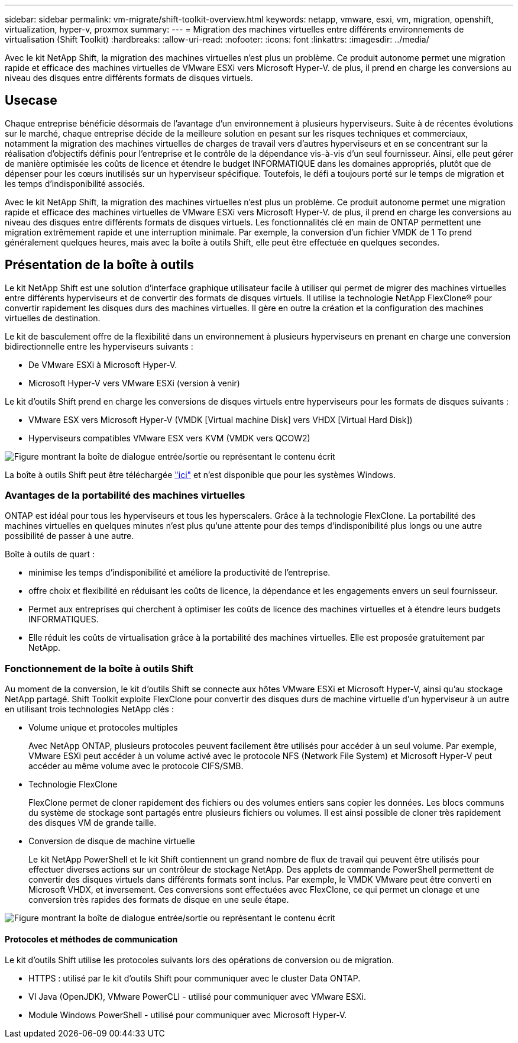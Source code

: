 ---
sidebar: sidebar 
permalink: vm-migrate/shift-toolkit-overview.html 
keywords: netapp, vmware, esxi, vm, migration, openshift, virtualization, hyper-v, proxmox 
summary:  
---
= Migration des machines virtuelles entre différents environnements de virtualisation (Shift Toolkit)
:hardbreaks:
:allow-uri-read: 
:nofooter: 
:icons: font
:linkattrs: 
:imagesdir: ../media/


[role="lead"]
Avec le kit NetApp Shift, la migration des machines virtuelles n'est plus un problème. Ce produit autonome permet une migration rapide et efficace des machines virtuelles de VMware ESXi vers Microsoft Hyper-V. de plus, il prend en charge les conversions au niveau des disques entre différents formats de disques virtuels.



== Usecase

Chaque entreprise bénéficie désormais de l'avantage d'un environnement à plusieurs hyperviseurs. Suite à de récentes évolutions sur le marché, chaque entreprise décide de la meilleure solution en pesant sur les risques techniques et commerciaux, notamment la migration des machines virtuelles de charges de travail vers d'autres hyperviseurs et en se concentrant sur la réalisation d'objectifs définis pour l'entreprise et le contrôle de la dépendance vis-à-vis d'un seul fournisseur. Ainsi, elle peut gérer de manière optimisée les coûts de licence et étendre le budget INFORMATIQUE dans les domaines appropriés, plutôt que de dépenser pour les cœurs inutilisés sur un hyperviseur spécifique. Toutefois, le défi a toujours porté sur le temps de migration et les temps d'indisponibilité associés.

Avec le kit NetApp Shift, la migration des machines virtuelles n'est plus un problème. Ce produit autonome permet une migration rapide et efficace des machines virtuelles de VMware ESXi vers Microsoft Hyper-V. de plus, il prend en charge les conversions au niveau des disques entre différents formats de disques virtuels. Les fonctionnalités clé en main de ONTAP permettent une migration extrêmement rapide et une interruption minimale. Par exemple, la conversion d'un fichier VMDK de 1 To prend généralement quelques heures, mais avec la boîte à outils Shift, elle peut être effectuée en quelques secondes.



== Présentation de la boîte à outils

Le kit NetApp Shift est une solution d'interface graphique utilisateur facile à utiliser qui permet de migrer des machines virtuelles entre différents hyperviseurs et de convertir des formats de disques virtuels. Il utilise la technologie NetApp FlexClone® pour convertir rapidement les disques durs des machines virtuelles. Il gère en outre la création et la configuration des machines virtuelles de destination.

Le kit de basculement offre de la flexibilité dans un environnement à plusieurs hyperviseurs en prenant en charge une conversion bidirectionnelle entre les hyperviseurs suivants :

* De VMware ESXi à Microsoft Hyper-V.
* Microsoft Hyper-V vers VMware ESXi (version à venir)


Le kit d'outils Shift prend en charge les conversions de disques virtuels entre hyperviseurs pour les formats de disques suivants :

* VMware ESX vers Microsoft Hyper-V (VMDK [Virtual machine Disk] vers VHDX [Virtual Hard Disk])
* Hyperviseurs compatibles VMware ESX vers KVM (VMDK vers QCOW2)


image:shift-toolkit-image1.png["Figure montrant la boîte de dialogue entrée/sortie ou représentant le contenu écrit"]

La boîte à outils Shift peut être téléchargée link:https://mysupport.netapp.com/site/tools/tool-eula/netapp-shift-toolkit["ici"] et n'est disponible que pour les systèmes Windows.



=== Avantages de la portabilité des machines virtuelles

ONTAP est idéal pour tous les hyperviseurs et tous les hyperscalers. Grâce à la technologie FlexClone. La portabilité des machines virtuelles en quelques minutes n'est plus qu'une attente pour des temps d'indisponibilité plus longs ou une autre possibilité de passer à une autre.

Boîte à outils de quart :

* minimise les temps d'indisponibilité et améliore la productivité de l'entreprise.
* offre choix et flexibilité en réduisant les coûts de licence, la dépendance et les engagements envers un seul fournisseur.
* Permet aux entreprises qui cherchent à optimiser les coûts de licence des machines virtuelles et à étendre leurs budgets INFORMATIQUES.
* Elle réduit les coûts de virtualisation grâce à la portabilité des machines virtuelles. Elle est proposée gratuitement par NetApp.




=== Fonctionnement de la boîte à outils Shift

Au moment de la conversion, le kit d'outils Shift se connecte aux hôtes VMware ESXi et Microsoft Hyper-V, ainsi qu'au stockage NetApp partagé. Shift Toolkit exploite FlexClone pour convertir des disques durs de machine virtuelle d'un hyperviseur à un autre en utilisant trois technologies NetApp clés :

* Volume unique et protocoles multiples
+
Avec NetApp ONTAP, plusieurs protocoles peuvent facilement être utilisés pour accéder à un seul volume. Par exemple, VMware ESXi peut accéder à un volume activé avec le protocole NFS (Network File System) et Microsoft Hyper-V peut accéder au même volume avec le protocole CIFS/SMB.

* Technologie FlexClone
+
FlexClone permet de cloner rapidement des fichiers ou des volumes entiers sans copier les données. Les blocs communs du système de stockage sont partagés entre plusieurs fichiers ou volumes. Il est ainsi possible de cloner très rapidement des disques VM de grande taille.

* Conversion de disque de machine virtuelle
+
Le kit NetApp PowerShell et le kit Shift contiennent un grand nombre de flux de travail qui peuvent être utilisés pour effectuer diverses actions sur un contrôleur de stockage NetApp. Des applets de commande PowerShell permettent de convertir des disques virtuels dans différents formats sont inclus. Par exemple, le VMDK VMware peut être converti en Microsoft VHDX, et inversement. Ces conversions sont effectuées avec FlexClone, ce qui permet un clonage et une conversion très rapides des formats de disque en une seule étape.



image:shift-toolkit-image2.png["Figure montrant la boîte de dialogue entrée/sortie ou représentant le contenu écrit"]



==== Protocoles et méthodes de communication

Le kit d'outils Shift utilise les protocoles suivants lors des opérations de conversion ou de migration.

* HTTPS : utilisé par le kit d'outils Shift pour communiquer avec le cluster Data ONTAP.
* VI Java (OpenJDK), VMware PowerCLI - utilisé pour communiquer avec VMware ESXi.
* Module Windows PowerShell - utilisé pour communiquer avec Microsoft Hyper-V.

